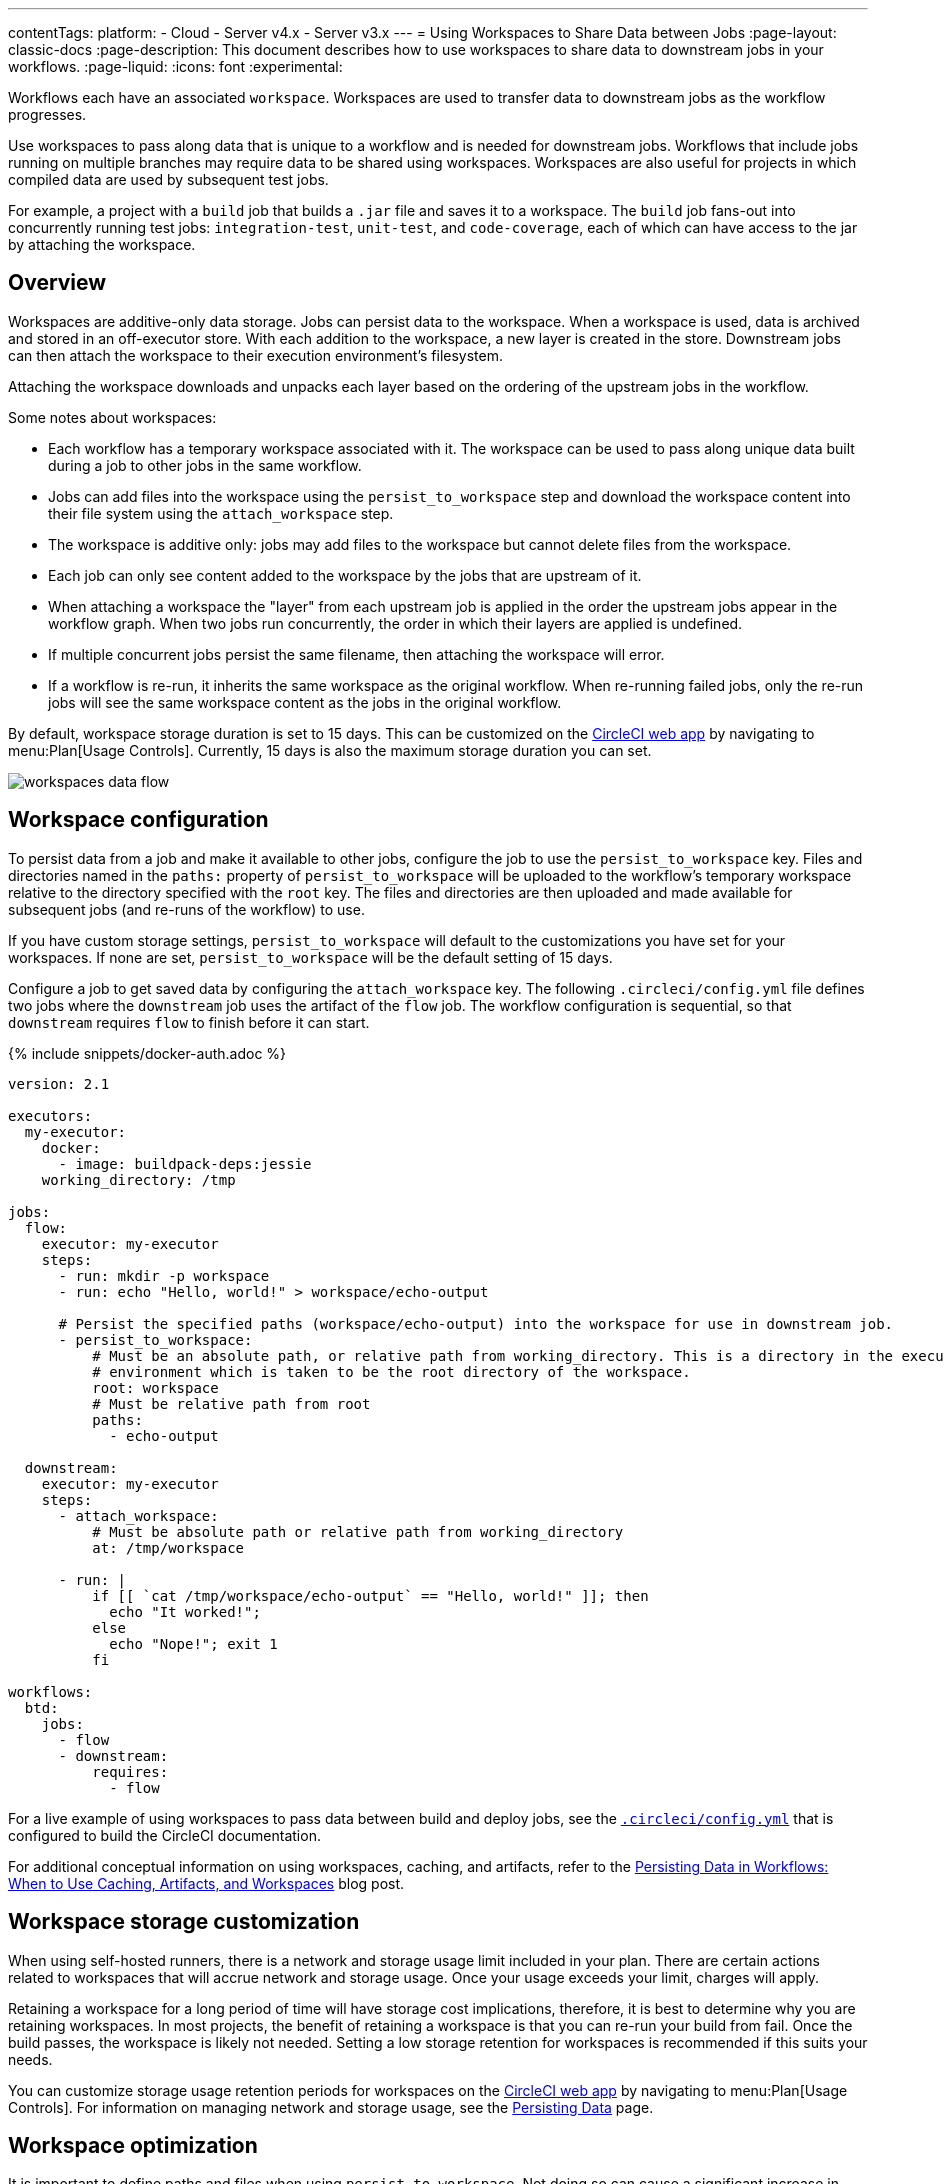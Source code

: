 ---
contentTags:
  platform:
  - Cloud
  - Server v4.x
  - Server v3.x
---
= Using Workspaces to Share Data between Jobs
:page-layout: classic-docs
:page-description: This document describes how to use workspaces to share data to downstream jobs in your workflows.
:page-liquid:
:icons: font
:experimental:

Workflows each have an associated `workspace`. Workspaces are used to transfer data to downstream jobs as the workflow progresses.

Use workspaces to pass along data that is unique to a workflow and is needed for downstream jobs. Workflows that include jobs running on multiple branches may require data to be shared using workspaces. Workspaces are also useful for projects in which compiled data are used by subsequent test jobs.

For example, a project with a `build` job that builds a `.jar` file and saves it to a workspace. The `build` job fans-out into concurrently running test jobs: `integration-test`, `unit-test`, and `code-coverage`, each of which can have access to the jar by attaching the workspace.

[#overview]
== Overview

Workspaces are additive-only data storage. Jobs can persist data to the workspace. When a workspace is used, data is archived and stored in an off-executor store. With each addition to the workspace, a new layer is created in the store. Downstream jobs can then attach the workspace to their execution environment's filesystem.

Attaching the workspace downloads and unpacks each layer based on the ordering of the upstream jobs in the workflow.

Some notes about workspaces:

* Each workflow has a temporary workspace associated with it. The workspace can be used to pass along unique data built during a job to other jobs in the same workflow.
* Jobs can add files into the workspace using the `persist_to_workspace` step and download the workspace content into their file system using the `attach_workspace` step.
* The workspace is additive only: jobs may add files to the workspace but cannot delete files from the workspace.
* Each job can only see content added to the workspace by the jobs that are upstream of it.
* When attaching a workspace the "layer" from each upstream job is applied in the order the upstream jobs appear in the workflow graph. When two jobs run concurrently, the order in which their layers are applied is undefined.
* If multiple concurrent jobs persist the same filename, then attaching the workspace will error.
* If a workflow is re-run, it inherits the same workspace as the original workflow. When re-running failed jobs, only the re-run jobs will see the same workspace content as the jobs in the original workflow.

By default, workspace storage duration is set to 15 days. This can be customized on the link:https://app.circleci.com/[CircleCI web app] by navigating to menu:Plan[Usage Controls]. Currently, 15 days is also the maximum storage duration you can set.

image::/docs/assets/img/docs/workspaces.png[workspaces data flow]

[#workspace-configuration]
== Workspace configuration

To persist data from a job and make it available to other jobs, configure the job to use the `persist_to_workspace` key. Files and directories named in the `paths:` property of `persist_to_workspace` will be uploaded to the workflow's temporary workspace relative to the directory specified with the `root` key. The files and directories are then uploaded and made available for subsequent jobs (and re-runs of the workflow) to use.

If you have custom storage settings, `persist_to_workspace` will default to the customizations you have set for your workspaces. If none are set, `persist_to_workspace` will be the default setting of 15 days.

Configure a job to get saved data by configuring the `attach_workspace` key. The following `.circleci/config.yml` file defines two jobs where the `downstream` job uses the artifact of the `flow` job. The workflow configuration is sequential, so that `downstream` requires `flow` to finish before it can start.

{% include snippets/docker-auth.adoc %}

[source,yaml]
----
version: 2.1

executors:
  my-executor:
    docker:
      - image: buildpack-deps:jessie
    working_directory: /tmp

jobs:
  flow:
    executor: my-executor
    steps:
      - run: mkdir -p workspace
      - run: echo "Hello, world!" > workspace/echo-output

      # Persist the specified paths (workspace/echo-output) into the workspace for use in downstream job.
      - persist_to_workspace:
          # Must be an absolute path, or relative path from working_directory. This is a directory in the execution
          # environment which is taken to be the root directory of the workspace.
          root: workspace
          # Must be relative path from root
          paths:
            - echo-output

  downstream:
    executor: my-executor
    steps:
      - attach_workspace:
          # Must be absolute path or relative path from working_directory
          at: /tmp/workspace

      - run: |
          if [[ `cat /tmp/workspace/echo-output` == "Hello, world!" ]]; then
            echo "It worked!";
          else
            echo "Nope!"; exit 1
          fi

workflows:
  btd:
    jobs:
      - flow
      - downstream:
          requires:
            - flow
----

For a live example of using workspaces to pass data between build and deploy jobs, see the link:https://github.com/circleci/circleci-docs/blob/master/.circleci/config.yml[`.circleci/config.yml`] that is configured to build the CircleCI documentation.

For additional conceptual information on using workspaces, caching, and artifacts, refer to the link:https://circleci.com/blog/persisting-data-in-workflows-when-to-use-caching-artifacts-and-workspaces/[Persisting Data in Workflows: When to Use Caching, Artifacts, and Workspaces] blog post.

[#workspaces-and-self-hosted-runner]
== Workspace storage customization

When using self-hosted runners, there is a network and storage usage limit included in your plan. There are certain actions related to workspaces that will accrue network and storage usage. Once your usage exceeds your limit, charges will apply.

Retaining a workspace for a long period of time will have storage cost implications, therefore, it is best to determine why you are retaining workspaces. In most projects, the benefit of retaining a workspace is that you can re-run your build from fail. Once the build passes, the workspace is likely not needed. Setting a low storage retention for workspaces is recommended if this suits your needs.

You can customize storage usage retention periods for workspaces on the link:https://app.circleci.com/[CircleCI web app] by navigating to menu:Plan[Usage Controls]. For information on managing network and storage usage, see the xref:persist-data#managing-network-and-storage-use[Persisting Data] page.

[#workspace-usage-optimization]
== Workspace optimization

It is important to define paths and files when using `persist_to_workspace`. Not doing so can cause a significant increase in storage. Specify paths and files using the following syntax:

[source,yml]
----
- persist_to_workspace:
    root: /tmp/dir
    paths:
      - foo/bar
      - baz
----

[#see-also]
== See also

* For conceptual and usage information on Workflows, see the link:/docs/workflows/[Using Workflows to Orchestrate Jobs] page.
* xref:persist-data#[Persisting Data]
* xref:caching#[Caching Dependencies]
* xref:caching-strategy#[Caching Strategies]
* xref:artifacts#[Artifacts]
* xref:optimizations#[Optimizations Overview]

